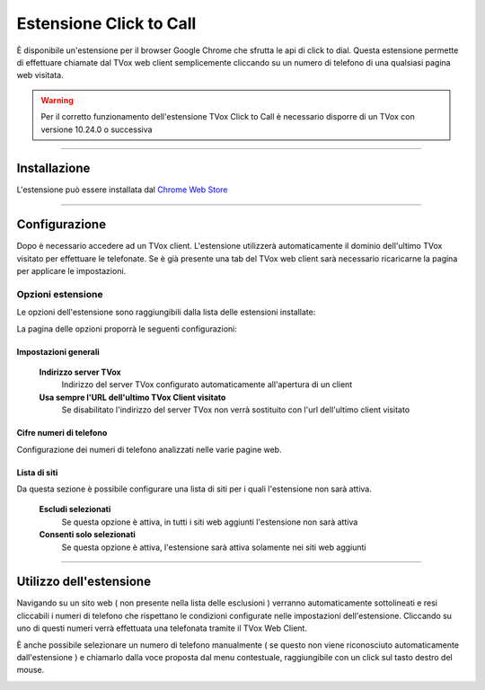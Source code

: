 ========================
Estensione Click to Call
========================

È disponibile un'estensione per il browser Google Chrome che sfrutta le api di click to dial.
Questa estensione permette di effettuare chiamate dal TVox web client semplicemente cliccando su un numero di telefono di una qualsiasi pagina web visitata.

.. warning:: Per il corretto funzionamento dell'estensione TVox Click to Call è necessario disporre di un TVox con versione 10.24.0 o successiva

----

Installazione 
=============

L'estensione può essere installata dal `Chrome Web Store <https://chrome.google.com/webstore/detail/tvox-click-to-call/lcpoakjecdidnegmabgpkjhmbgbakfpd>`_

.. image:: /images/crmGestioneTelefonica/estensioneClickToCall/1.png

----

Configurazione 
==============

Dopo è necessario accedere ad un TVox client. L'estensione utilizzerà automaticamente il dominio dell'ultimo TVox visitato per effettuare le telefonate. Se è già presente una tab del TVox web client sarà necessario ricaricarne la pagina per applicare le impostazioni.

Opzioni estensione
###################

Le opzioni dell'estensione sono raggiungibili dalla lista delle estensioni installate:

.. image:: /images/crmGestioneTelefonica/estensioneClickToCall/2.png
.. image:: /images/crmGestioneTelefonica/estensioneClickToCall/3.png

La pagina delle opzioni proporrà le seguenti configurazioni:

.. image:: /images/crmGestioneTelefonica/estensioneClickToCall/4.png

Impostazioni generali
*********************

    **Indirizzo server TVox**
        Indirizzo del server TVox configurato automaticamente all'apertura di un client

    **Usa sempre l'URL dell'ultimo TVox Client visitato**
        Se disabilitato l'indirizzo del server TVox non verrà sostituito con l'url dell'ultimo client visitato

Cifre numeri di telefono
************************

Configurazione dei numeri di telefono analizzati nelle varie pagine web.

Lista di siti
*************

Da questa sezione è possibile configurare una lista di siti per i quali l'estensione non sarà attiva.

    **Escludi selezionati**
        Se questa opzione è attiva, in tutti i siti web aggiunti l'estensione non sarà attiva

    **Consenti solo selezionati**
        Se questa opzione è attiva, l'estensione sarà attiva solamente nei siti web aggiunti

----

Utilizzo dell'estensione
========================

Navigando su un sito web ( non presente nella lista delle esclusioni ) verranno automaticamente sottolineati e resi cliccabili i numeri di telefono che rispettano le condizioni configurate nelle impostazioni dell'estensione.
Cliccando su uno di questi numeri verrà effettuata una telefonata tramite il TVox Web Client.

È anche possibile selezionare un numero di telefono manualmente ( se questo non viene riconosciuto automaticamente dall'estensione ) e chiamarlo dalla voce proposta dal menu contestuale, raggiungibile con un click sul tasto destro del mouse.

.. image:: /images/crmGestioneTelefonica/estensioneClickToCall/5.png
.. image:: /images/crmGestioneTelefonica/estensioneClickToCall/6.png